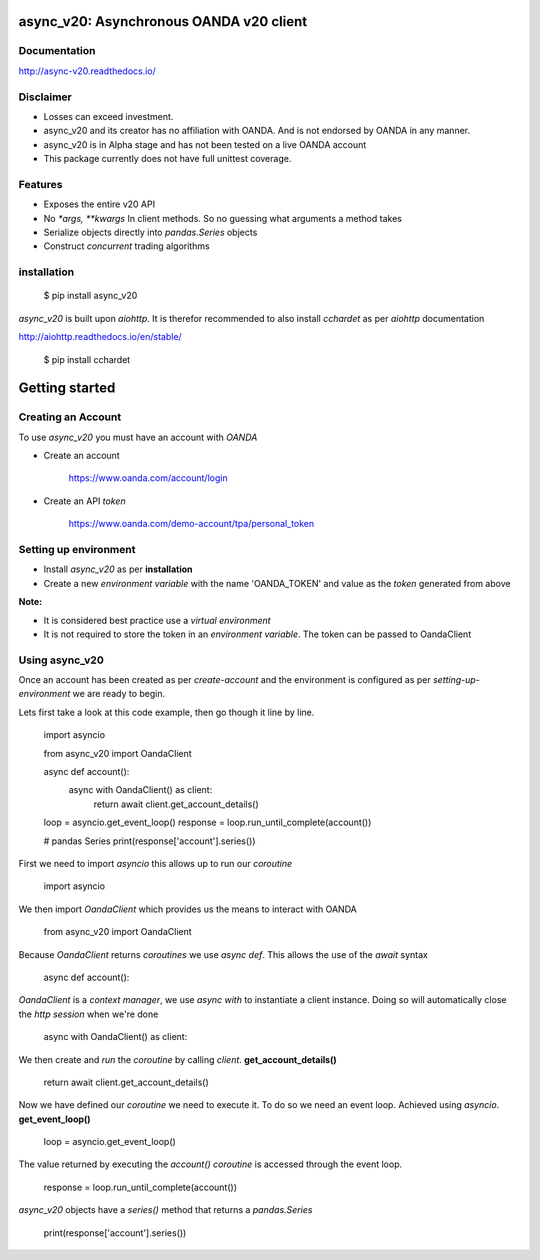 async_v20: Asynchronous OANDA v20 client
========================================

Documentation
-------------

http://async-v20.readthedocs.io/

Disclaimer
----------

- Losses can exceed investment.
- async_v20 and its creator has no affiliation with OANDA. And is not endorsed by OANDA in any manner.
- async_v20 is in Alpha stage and has not been tested on a live OANDA account
- This package currently does not have full unittest coverage.

Features
---------

- Exposes the entire v20 API
- No `*args, **kwargs` In client methods. So no guessing what arguments a method takes
- Serialize objects directly into `pandas.Series` objects
- Construct *concurrent* trading algorithms


installation
------------

    $ pip install async_v20

`async_v20` is built upon `aiohttp`.
It is therefor recommended to also install `cchardet` as per `aiohttp` documentation

http://aiohttp.readthedocs.io/en/stable/

    $ pip install cchardet

Getting started
===============


Creating an Account
-------------------

To use `async_v20` you must have an account with *OANDA*

- Create an account

    https://www.oanda.com/account/login
- Create an API *token*

    https://www.oanda.com/demo-account/tpa/personal_token

Setting up environment
----------------------

- Install `async_v20` as per **installation**
- Create a new *environment variable* with the name 'OANDA_TOKEN' and value as the *token* generated from above


**Note:**

- It is considered best practice use a *virtual environment*
- It is not required to store the token in an *environment variable*. The token can be passed to OandaClient

Using async_v20
---------------

Once an account has been created as per *create-account*
and the environment is configured as per *setting-up-environment*
we are ready to begin.

Lets first take a look at this code example, then go though it line by line.

    import asyncio

    from async_v20 import OandaClient


    async def account():
        async with OandaClient() as client:
            return await client.get_account_details()



    loop = asyncio.get_event_loop()
    response = loop.run_until_complete(account())

    # pandas Series
    print(response['account'].series())


First we need to import *asyncio* this allows up to run our *coroutine*

    import asyncio

We then import *OandaClient* which provides us the means to interact with OANDA

    from async_v20 import OandaClient

Because *OandaClient* returns *coroutines* we use *async def*. This allows the use of the *await* syntax

    async def account():

*OandaClient* is a *context manager*, we use *async with* to instantiate a
client instance. Doing so will automatically close the *http session* when we're done

        async with OandaClient() as client:

We then create and *run* the *coroutine* by calling *client*. **get_account_details()**

        return await client.get_account_details()

Now we have defined our *coroutine* we need to execute it.
To do so we need an event loop. Achieved using *asyncio*. **get_event_loop()**

    loop = asyncio.get_event_loop()

The value returned by executing the `account()` *coroutine* is accessed through the event loop.

    response = loop.run_until_complete(account())

`async_v20` objects have a `series()` method that returns a `pandas.Series`

    print(response['account'].series())

